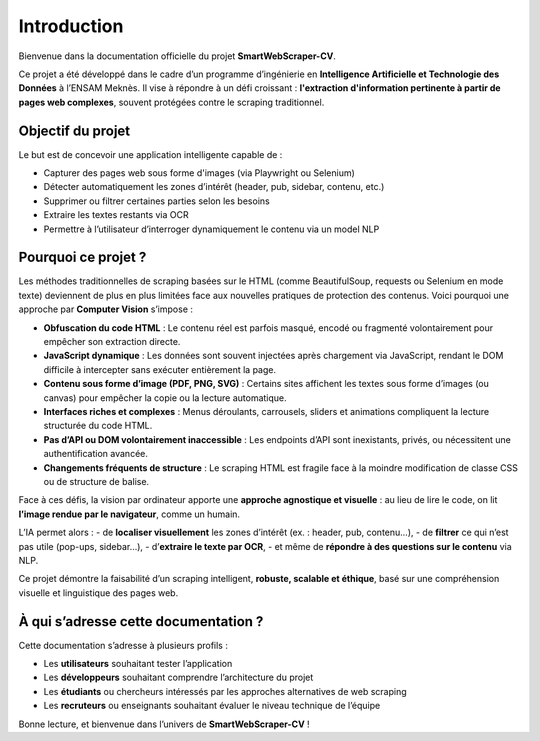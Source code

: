 Introduction
============

Bienvenue dans la documentation officielle du projet **SmartWebScraper-CV**.

Ce projet a été développé dans le cadre d’un programme d’ingénierie en **Intelligence Artificielle et Technologie des Données** à l’ENSAM Meknès.  
Il vise à répondre à un défi croissant : **l'extraction d'information pertinente à partir de pages web complexes**, souvent protégées contre le scraping traditionnel.

Objectif du projet
------------------

Le but est de concevoir une application intelligente capable de :

- Capturer des pages web sous forme d'images (via Playwright ou Selenium)
- Détecter automatiquement les zones d’intérêt (header, pub, sidebar, contenu, etc.)
- Supprimer ou filtrer certaines parties selon les besoins
- Extraire les textes restants via OCR
- Permettre à l’utilisateur d’interroger dynamiquement le contenu via un model NLP

Pourquoi ce projet ?
--------------------

Les méthodes traditionnelles de scraping basées sur le HTML (comme BeautifulSoup, requests ou Selenium en mode texte) deviennent de plus en plus limitées face aux nouvelles pratiques de protection des contenus. Voici pourquoi une approche par **Computer Vision** s’impose :

- **Obfuscation du code HTML** : Le contenu réel est parfois masqué, encodé ou fragmenté volontairement pour empêcher son extraction directe.
- **JavaScript dynamique** : Les données sont souvent injectées après chargement via JavaScript, rendant le DOM difficile à intercepter sans exécuter entièrement la page.
- **Contenu sous forme d’image (PDF, PNG, SVG)** : Certains sites affichent les textes sous forme d’images (ou canvas) pour empêcher la copie ou la lecture automatique.
- **Interfaces riches et complexes** : Menus déroulants, carrousels, sliders et animations compliquent la lecture structurée du code HTML.
- **Pas d’API ou DOM volontairement inaccessible** : Les endpoints d’API sont inexistants, privés, ou nécessitent une authentification avancée.
- **Changements fréquents de structure** : Le scraping HTML est fragile face à la moindre modification de classe CSS ou de structure de balise.

Face à ces défis, la vision par ordinateur apporte une **approche agnostique et visuelle** : au lieu de lire le code, on lit **l’image rendue par le navigateur**, comme un humain.

L’IA permet alors :
- de **localiser visuellement** les zones d’intérêt (ex. : header, pub, contenu…),
- de **filtrer** ce qui n’est pas utile (pop-ups, sidebar…),
- d’**extraire le texte par OCR**,
- et même de **répondre à des questions sur le contenu** via NLP.

Ce projet démontre la faisabilité d’un scraping intelligent, **robuste, scalable et éthique**, basé sur une compréhension visuelle et linguistique des pages web.

À qui s’adresse cette documentation ?
-------------------------------------

Cette documentation s’adresse à plusieurs profils :

- Les **utilisateurs** souhaitant tester l’application
- Les **développeurs** souhaitant comprendre l’architecture du projet
- Les **étudiants** ou chercheurs intéressés par les approches alternatives de web scraping
- Les **recruteurs** ou enseignants souhaitant évaluer le niveau technique de l’équipe

Bonne lecture, et bienvenue dans l’univers de **SmartWebScraper-CV** !
